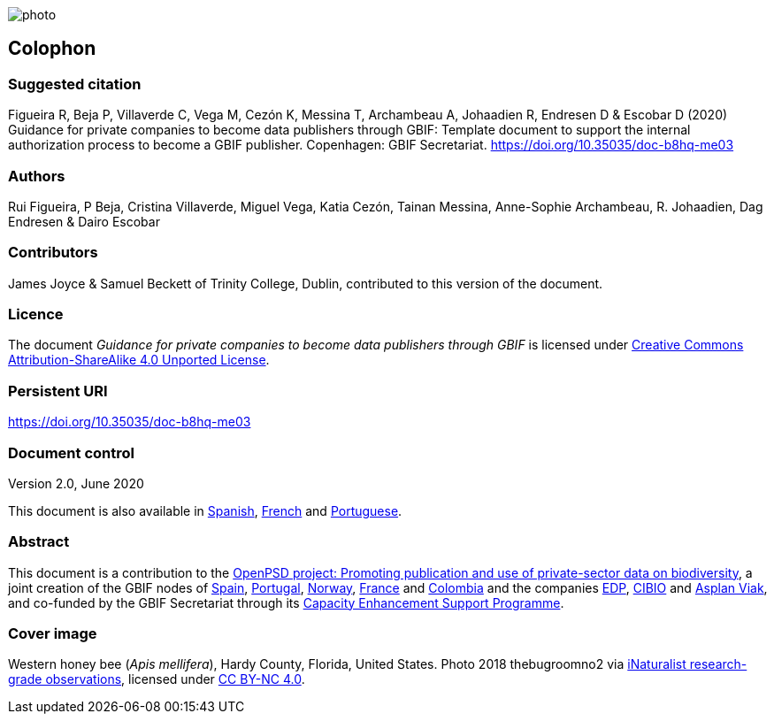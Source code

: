 // add cover image to img directory and update filename below
ifdef::backend-html5[]
image::img/web/photo.jpg[]
endif::backend-html5[]

== Colophon

=== Suggested citation

Figueira R, Beja P, Villaverde C, Vega M, Cezón K, Messina T, Archambeau A, Johaadien R, Endresen D & Escobar D (2020) Guidance for private companies to become data publishers through GBIF: Template document to support the internal authorization process to become a GBIF publisher. Copenhagen: GBIF Secretariat. https://doi.org/10.35035/doc-b8hq-me03

=== Authors

Rui Figueira, P Beja, Cristina Villaverde, Miguel Vega, Katia Cezón, Tainan Messina, Anne-Sophie Archambeau, R. Johaadien, Dag Endresen & Dairo Escobar

=== Contributors

James Joyce & Samuel Beckett of Trinity College, Dublin, contributed to this version of the document.

=== Licence

The document _Guidance for private companies to become data publishers through GBIF_ is licensed under https://creativecommons.org/licenses/by-sa/4.0[Creative Commons Attribution-ShareAlike 4.0 Unported License^].

=== Persistent URI

https://doi.org/10.35035/doc-b8hq-me03

=== Document control

Version 2.0, June 2020

This document is also available in https://#[Spanish], https://#[French] and https://#[Portuguese].

=== Abstract

This document is a contribution to the https://www.gbif.org/en/project/2Zik1tfJoh3C92ZslvhDIr/[OpenPSD project: Promoting publication and use of private-sector data on biodiversity^], a joint creation of the GBIF nodes of https://#[Spain], https://#[Portugal], https://#[Norway], https://#[France] and https://#[Colombia] and the companies https://#[EDP], https://#[CIBIO] and https://#[Asplan Viak], and co-funded by the GBIF Secretariat through its https://www.gbif.org/programme/82219/[Capacity Enhancement Support Programme^].


=== Cover image

// Caption. Credit, source, licence.
Western honey bee (_Apis mellifera_), Hardy County, Florida, United States. Photo 2018 thebugroomno2 via https://www.gbif.org/occurrence/1945467387[iNaturalist research-grade observations], licensed under http://creativecommons.org/licenses/by-nc/4.0/[CC BY-NC 4.0].
